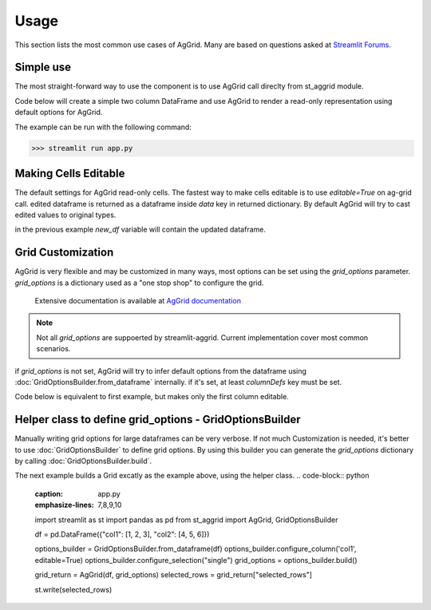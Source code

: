 Usage
########

This section lists the most common use cases of AgGrid. Many are based on questions asked at 
`Streamlit Forums <https://discuss.streamlit.io/t/ag-grid-component-with-input-support>`_.


Simple use
==========
The most straight-forward way to use the component is to use AgGrid call direclty from st_aggrid module.

Code below will create a simple two column DataFrame and use AgGrid to render a read-only representation using default options for 
AgGrid.

.. code-block::  python
    :caption: app.py
    :name: app.py
    
    import streamlit as st
    import pandas as pd
    from st_aggrid import AgGrid
    
    df = pd.DataFrame({'col1': [1, 2, 3], 'col2': [4, 5, 6]})
    AgGrid(df)

The example can be run with the following command:

>>> streamlit run app.py


Making Cells Editable
=====================

The default settings for AgGrid read-only cells. The fastest way to make cells editable is to use `editable=True` on ag-grid call.
edited dataframe is returned as a dataframe inside `data` key in returned dictionary.
By default AgGrid will try to cast edited values to original types.

.. code-block::  python
    :caption: app.py
    :emphasize-lines: 6,7
    
    import streamlit as st
    import pandas as pd
    from st_aggrid import AgGrid
    
    df = pd.DataFrame({'col1': [1, 2, 3], 'col2': [4, 5, 6]})
    grid_return = AgGrid(df, editable=True)
    new_df = grid_return['data']

in the previous example `new_df` variable will contain the updated dataframe.


Grid Customization
==================

AgGrid is very flexible and may be customized in many ways, most options can be set using the `grid_options` parameter.
`grid_options` is a dictionary used as a "one stop shop" to configure the grid.
 Extensive documentation  is available at `AgGrid documentation <https://www.ag-grid.com/javascript-data-grid/grid-properties/>`_

.. note::
    Not all `grid_options` are suppoerted by streamlit-aggrid. Current implementation cover most common scenarios.

if `grid_options` is not set, AgGrid will try to infer default options from the dataframe using 
:doc:`GridOptionsBuilder.from_dataframe` internally. 
if it's set, at least `columnDefs` key must be set. 

Code below is equivalent to first example, but makes only the first column editable.

.. _grid-customization-code:

.. code-block::  python
    :caption: app.py
    :emphasize-lines: 7,8,9,10,11,12,13,14,15,16,17,18,19,20
    
    import streamlit as st
    import pandas as pd
    from st_aggrid import AgGrid

    df = pd.DataFrame({"col1": [1, 2, 3], "col2": [4, 5, 6]})

    grid_options = {
        "columnDefs": [
            {
                "headerName": "col1,
                "field": "col1",
                "editable": True,
            },
            {
                "headerName": "col2",
                "field": "col2",
                "editable": False,
            },
        ],
    }

    grid_return = AgGrid(df, grid_options)
    new_df = grid_return["data"]

    st.write(new_df)


Helper class to define grid_options - GridOptionsBuilder 
=========================================================

Manually writing grid options for large dataframes can be very verbose.
If not much Customization is needed, it's better to use :doc:`GridOptionsBuilder` to define grid options.
By using this builder you can generate the `grid_options` dictionary by calling :doc:`GridOptionsBuilder.build`.	

The next example builds a Grid excatly as the example above, using the helper class.
.. code-block::  python
    :caption: app.py
    :emphasize-lines: 7,8,9,10
    
    import streamlit as st
    import pandas as pd
    from st_aggrid import AgGrid, GridOptionsBuilder

    df = pd.DataFrame({"col1": [1, 2, 3], "col2": [4, 5, 6]})

    options_builder = GridOptionsBuilder.from_dataframe(df)
    options_builder.configure_column('col1', editable=True)
    options_builder.configure_selection("single")
    grid_options = options_builder.build()

    grid_return = AgGrid(df, grid_options)
    selected_rows = grid_return["selected_rows"]

    st.write(selected_rows)

